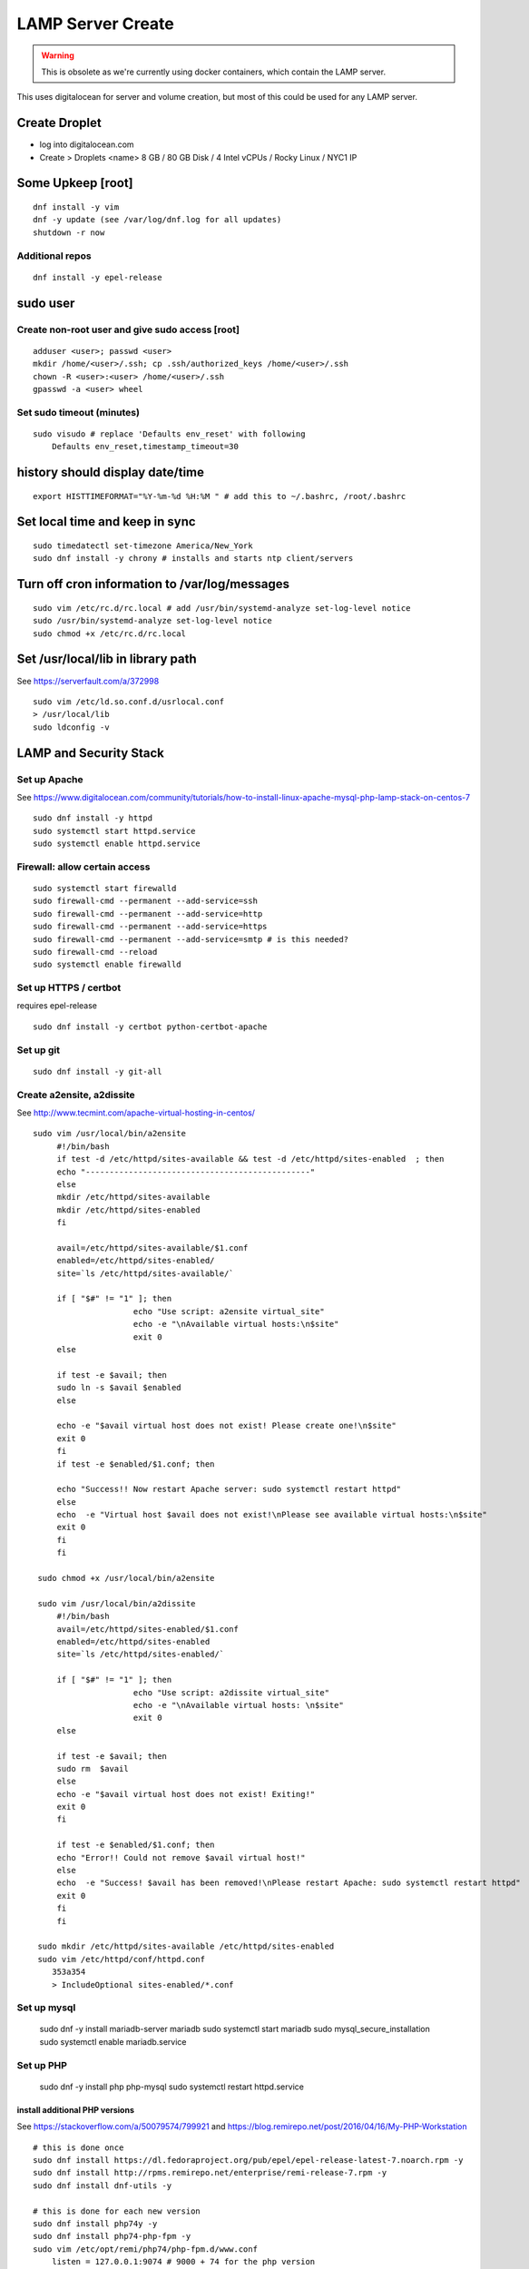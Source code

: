 LAMP Server Create
+++++++++++++++++++++++++++++++

.. warning::

    This is obsolete as we're currently using docker containers, which contain
    the LAMP server.

This uses digitalocean for server and volume creation, but most of this
could be used for any LAMP server.

Create Droplet
==============

-  log into digitalocean.com
-  Create > Droplets <name> 8 GB / 80 GB Disk / 4 Intel vCPUs / Rocky Linux / NYC1 IP

Some Upkeep [root]
==================
::

    dnf install -y vim
    dnf -y update (see /var/log/dnf.log for all updates)
    shutdown -r now


Additional repos
----------------
::

    dnf install -y epel-release

sudo user
=========

Create non-root user and give sudo access [root]
------------------------------------------------
::

    adduser <user>; passwd <user>
    mkdir /home/<user>/.ssh; cp .ssh/authorized_keys /home/<user>/.ssh
    chown -R <user>:<user> /home/<user>/.ssh
    gpasswd -a <user> wheel

Set sudo timeout (minutes)
--------------------------
::

    sudo visudo # replace 'Defaults env_reset' with following
        Defaults env_reset,timestamp_timeout=30

history should display date/time
================================
::

    export HISTTIMEFORMAT="%Y-%m-%d %H:%M " # add this to ~/.bashrc, /root/.bashrc

Set local time and keep in sync
===============================
::

    sudo timedatectl set-timezone America/New_York
    sudo dnf install -y chrony # installs and starts ntp client/servers

Turn off cron information to /var/log/messages
==============================================
::

    sudo vim /etc/rc.d/rc.local # add /usr/bin/systemd-analyze set-log-level notice
    sudo /usr/bin/systemd-analyze set-log-level notice
    sudo chmod +x /etc/rc.d/rc.local

Set /usr/local/lib in library path
===================================
See https://serverfault.com/a/372998

::

    sudo vim /etc/ld.so.conf.d/usrlocal.conf
    > /usr/local/lib
    sudo ldconfig -v

LAMP and Security Stack
=======================

Set up Apache
------------------

See https://www.digitalocean.com/community/tutorials/how-to-install-linux-apache-mysql-php-lamp-stack-on-centos-7

::

    sudo dnf install -y httpd
    sudo systemctl start httpd.service
    sudo systemctl enable httpd.service

.. _firewall-access:

Firewall: allow certain access
-------------------------------

::

    sudo systemctl start firewalld
    sudo firewall-cmd --permanent --add-service=ssh
    sudo firewall-cmd --permanent --add-service=http
    sudo firewall-cmd --permanent --add-service=https
    sudo firewall-cmd --permanent --add-service=smtp # is this needed?
    sudo firewall-cmd --reload
    sudo systemctl enable firewalld

Set up HTTPS / certbot
------------------------
requires epel-release

::

    sudo dnf install -y certbot python-certbot-apache

Set up git
--------------

::

    sudo dnf install -y git-all

Create a2ensite, a2dissite
--------------------------
See http://www.tecmint.com/apache-virtual-hosting-in-centos/
::

   sudo vim /usr/local/bin/a2ensite
        #!/bin/bash
        if test -d /etc/httpd/sites-available && test -d /etc/httpd/sites-enabled  ; then
        echo "-----------------------------------------------"
        else
        mkdir /etc/httpd/sites-available
        mkdir /etc/httpd/sites-enabled
        fi

        avail=/etc/httpd/sites-available/$1.conf
        enabled=/etc/httpd/sites-enabled/
        site=`ls /etc/httpd/sites-available/`

        if [ "$#" != "1" ]; then
                        echo "Use script: a2ensite virtual_site"
                        echo -e "\nAvailable virtual hosts:\n$site"
                        exit 0
        else

        if test -e $avail; then
        sudo ln -s $avail $enabled
        else

        echo -e "$avail virtual host does not exist! Please create one!\n$site"
        exit 0
        fi
        if test -e $enabled/$1.conf; then

        echo "Success!! Now restart Apache server: sudo systemctl restart httpd"
        else
        echo  -e "Virtual host $avail does not exist!\nPlease see available virtual hosts:\n$site"
        exit 0
        fi
        fi

    sudo chmod +x /usr/local/bin/a2ensite

    sudo vim /usr/local/bin/a2dissite
        #!/bin/bash
        avail=/etc/httpd/sites-enabled/$1.conf
        enabled=/etc/httpd/sites-enabled
        site=`ls /etc/httpd/sites-enabled/`

        if [ "$#" != "1" ]; then
                        echo "Use script: a2dissite virtual_site"
                        echo -e "\nAvailable virtual hosts: \n$site"
                        exit 0
        else

        if test -e $avail; then
        sudo rm  $avail
        else
        echo -e "$avail virtual host does not exist! Exiting!"
        exit 0
        fi

        if test -e $enabled/$1.conf; then
        echo "Error!! Could not remove $avail virtual host!"
        else
        echo  -e "Success! $avail has been removed!\nPlease restart Apache: sudo systemctl restart httpd"
        exit 0
        fi
        fi

    sudo mkdir /etc/httpd/sites-available /etc/httpd/sites-enabled
    sudo vim /etc/httpd/conf/httpd.conf
       353a354
       > IncludeOptional sites-enabled/*.conf


Set up mysql
------------------

    sudo dnf -y install mariadb-server mariadb
    sudo systemctl start mariadb
    sudo mysql_secure_installation
    sudo systemctl enable mariadb.service

Set up PHP
-----------------

    sudo dnf -y install php php-mysql
    sudo systemctl restart httpd.service

install additional PHP versions
~~~~~~~~~~~~~~~~~~~~~~~~~~~~~~~

See https://stackoverflow.com/a/50079574/799921 and
https://blog.remirepo.net/post/2016/04/16/My-PHP-Workstation
::

    # this is done once
    sudo dnf install https://dl.fedoraproject.org/pub/epel/epel-release-latest-7.noarch.rpm -y
    sudo dnf install http://rpms.remirepo.net/enterprise/remi-release-7.rpm -y
    sudo dnf install dnf-utils -y

    # this is done for each new version
    sudo dnf install php74y -y
    sudo dnf install php74-php-fpm -y
    sudo vim /etc/opt/remi/php74/php-fpm.d/www.conf
        listen = 127.0.0.1:9074 # 9000 + 74 for the php version
    sudo dnf install php74-php-mysqlnd -y
    sudo dnf install php74-php-xml -y
    sudo dnf install php74-php-gd -y

    # optimize memory usage
    sudo vim /etc/opt/remi/php74/php.ini
        409c409
        < memory_limit = 128M
        ---
        > memory_limit = 256M
        846c846
        < upload_max_filesize = 2M
        ---
        > upload_max_filesize = 4M
    sudo vim /etc/opt/remi/php74/php-fpm.d/www.conf
        104c104
        < pm = dynamic
        ---
        > pm = ondemand
        115c115
        < pm.max_children = 50
        ---
        > pm.max_children = 25
        141c141
        < ;pm.max_requests = 500
        ---
        > pm.max_requests = 500

    sudo systemctl enable php74-php-fpm
    sudo systemctl start php74-php-fpm

    # this is done for each vhost
    sudo vim /etc/httpd/sites-available/www.steeplechasers.org.conf # match the listen port above
        24c24
        <     SetHandler "proxy:fcgi://127.0.0.1:9073"
        ---
        >     SetHandler "proxy:fcgi://127.0.0.1:9074"
    sudo apachectl restart

.. _install-docker:

Install and start Docker
============================
See https://www.digitalocean.com/community/tutorials/how-to-install-and-use-docker-on-rocky-linux-9#step-1-installing-docker

::

    sudo dnf config-manager --add-repo https://download.docker.com/linux/centos/docker-ce.repo
    sudo dnf install -y docker-ce docker-ce-cli containerd.io
    sudo systemctl start docker
    sudo systemctl enable docker
    sudo systemctl status docker

Set up VHOST
============

Backups
=======

Create backup volume
--------------------

-  [DO console] Volumes > Add Volume > 200 GB

::

    sudo mkfs.ext4 -F /dev/disk/by-id/<volumename>
    sudo mkdir -p /mnt/backup
    sudo mount -o discard,defaults /dev/disk/by-id/<volumename> /mnt/backup
    echo /dev/disk/by-id/<volumename> /mnt/backup ext4 defaults,nofail,discard 0 0 \| sudo tee -a /etc/fstab

Set up backup
-------------

See https://www.digitalocean.com/community/tutorials/how-to-install-rsnapshot-on-ubuntu-12-04
::

    sudo dnf install -y rsnapshot
    sudo dnf install -y rsnapshot
    sudo vim /etc/rsnapshot.conf
        23c23
        < snapshot_root /.snapshots/
        ---
        > snapshot_root /mnt/backup/snapshots/
        40c40
        < #cmd_cp /usr/bin/cp
        ---
        > cmd_cp /usr/bin/cp
        63c63
        < #cmd_du /usr/bin/du
        ---
        > cmd_du /usr/bin/du
        67c67
        < #cmd_rsnapshot_diff /usr/local/bin/rsnapshot-diff
        ---
        > cmd_rsnapshot_diff /usr/bin/rsnapshot-diff
        93,95c93,95
        < retain alpha 6
        < retain beta 7
        < retain gamma 4
        ---
        > #retain alpha 6
        > #retain beta 7
        > #retain gamma 4
        96a97,100
        > retain hourly 6
        > retain daily 7
        > retain weekly 4
        > retain monthly 3
        120c124
        < #logfile /var/log/rsnapshot
        ---
        > logfile /var/log/rsnapshot
        229c233,234
        < #backup /var/log/rsnapshot localhost/
        ---
        > backup /var/log/rsnapshot localhost/
        > backup /var/www localhost/
    sudo rsnapshot configtest
    sudo rsnapshot -t hourly
    sudo rsnapshot hourly
    sudo vim /etc/cron.d/rsnapshot
    -  These settings will run add a snapshot to the "hourly" directory
          within our "/backup/" directory every four hours, add a daily
          snapshot everyday at 3:30 am, add a weekly snapshot every
          Monday at 3:00 am, and add a monthly snapshot on the first of
          every month at 2:30 am.
    -  It is important to stagger your backups and run larger backup
          intervals first. This means running the monthly backup first
          and progressing to shorter intervals from there in order, as
          we've done in this tutorial. This is necessary so that the
          program does not get caught up trying to do multiple backups at
          the same time, which can cause problems.
        0 \*/4 \* \* \* root /usr/bin/rsnapshot hourly
        30 3 \* \* \* root /usr/bin/rsnapshot daily
        0 3 \* \* 1 root /usr/bin/rsnapshot weekly
        30 2 1 \* \* root /usr/bin/rsnapshot monthly

Resize backup volume (only if necessary)
----------------------------------------

See https://www.digitalocean.com/community/tutorials/how-to-increase-the-size-of-a-digitalocean-block-storage-volume

-  droplet must be switched off to resize an attached volume

::

    sudo shutdown -h now

-  [DO console] Droplet loutility-server-digitalocean > Volumes > backup > More > Resize Volume > 40GB
-  [DO console] Switch On droplet
-  determine name of volume

::

    ls -l /dev/disk/by-id

    total 0
    lrwxrwxrwx 1 root root 9 Sep 21 05:47 scsi-0DO_Volume_backup -> ../../sdc
    lrwxrwxrwx 1 root root 9 Sep 21 05:44 scsi-0DO_Volume_loutility-server-backup -> ../../sdb
    lrwxrwxrwx 1 root root 9 Sep 21 05:44 scsi-0DO_Volume_loutility-server-swap -> ../../sda

-  determine filesystem type

::

    sudo lsblk --fs /dev/disk/by-id/scsi-0DO_Volume_backup

    NAME FSTYPE LABEL UUID MOUNTPOINT
    sdc ext4 0b21852e-dee8-4828-97b1-92e66d877b2d /mnt/backup

-  resize unpartitioned ext4 volume

::

    sudo resize2fs /dev/disk/by-id/scsi-0DO_Volume_backup

Set up swap volume
==================

See https://www.centos.org/docs/5/html/Deployment_Guide-en-US/s1-swap-adding.html

-  [DO console] Volumes > Add Volume > 10 GB / swapspace

::

    sudo mkswap /dev/disk/by-id/<volumename>
    sudo vim /etc/fstab # add following line
        /dev/disk/by-id/scsi-0DO_Volume_swapspace swap swap defaults 0 0
    sudo swapon -va

Security
========

Set up server level security
----------------------------

-  https://www.digitalocean.com/community/tutorials/an-introduction-to-securing-your-linux-vps

   -  https://www.digitalocean.com/community/tutorials/how-to-protect-ssh-with-fail2ban-on-centos-6

   -  http://stuffphilwrites.com/2013/03/permanently-ban-repeat-offenders-fail2ban/

::

        sudo dnf install -y fail2ban
        sudo cp /etc/fail2ban/jail.conf /etc/fail2ban/jail.local
        sudo vim /etc/fail2ban/jail.local
        -  set ignoreip to your personal ip address
        -  set destemail to your personal email address
        -  set enabled to true (for desired jails)
        -  set bantime to 3600 (globally)
        sudo systemctl enable fail2ban
        sudo systemctl start fail2ban

.
   -  https://www.digitalocean.com/community/tutorials/how-to-install-aide-on-a-digitalocean-vps
